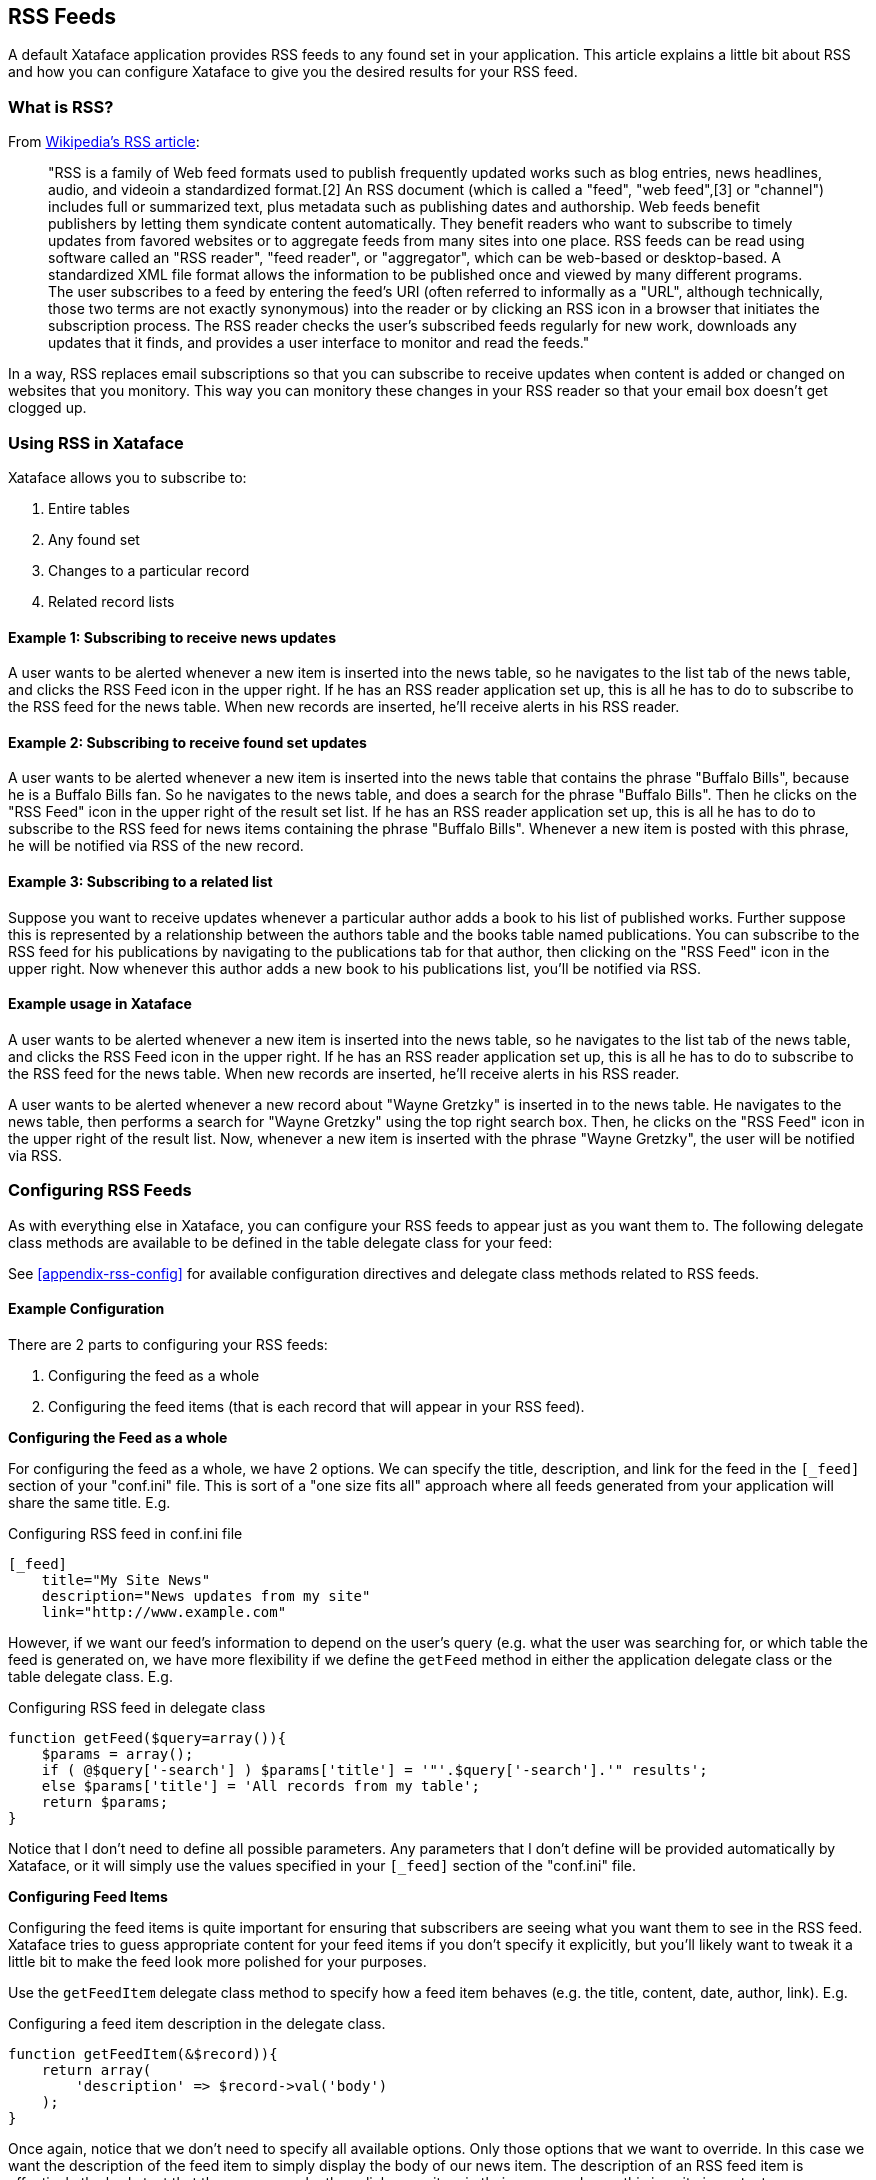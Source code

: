 [#rss-feeds]
== RSS Feeds

A default Xataface application provides RSS feeds to any found set in your application. This article explains a little bit about RSS and how you can configure Xataface to give you the desired results for your RSS feed.

[discrete]
=== What is RSS?

From http://en.wikipedia.org/wiki/RSS_(file_format)[Wikipedia's RSS article]:

> "RSS is a family of Web feed formats used to publish frequently updated works such as blog entries, news headlines, audio, and videoin a standardized format.[2] An RSS document (which is called a "feed", "web feed",[3] or "channel") includes full or summarized text, plus metadata such as publishing dates and authorship. Web feeds benefit publishers by letting them syndicate content automatically. They benefit readers who want to subscribe to timely updates from favored websites or to aggregate feeds from many sites into one place. RSS feeds can be read using software called an "RSS reader", "feed reader", or "aggregator", which can be web-based or desktop-based. A standardized XML file format allows the information to be published once and viewed by many different programs. The user subscribes to a feed by entering the feed's URI (often referred to informally as a "URL", although technically, those two terms are not exactly synonymous) into the reader or by clicking an RSS icon in a browser that initiates the subscription process. The RSS reader checks the user's subscribed feeds regularly for new work, downloads any updates that it finds, and provides a user interface to monitor and read the feeds."

In a way, RSS replaces email subscriptions so that you can subscribe to receive updates when content is added or changed on websites that you monitory. This way you can monitory these changes in your RSS reader so that your email box doesn't get clogged up.

[discrete]
=== Using RSS in Xataface

Xataface allows you to subscribe to:

. Entire tables
. Any found set
. Changes to a particular record
. Related record lists

[discrete]
==== Example 1: Subscribing to receive news updates

A user wants to be alerted whenever a new item is inserted into the news table, so he navigates to the list tab of the news table, and clicks the RSS Feed icon in the upper right. If he has an RSS reader application set up, this is all he has to do to subscribe to the RSS feed for the news table. When new records are inserted, he'll receive alerts in his RSS reader.

[discrete]
==== Example 2: Subscribing to receive found set updates

A user wants to be alerted whenever a new item is inserted into the news table that contains the phrase "Buffalo Bills", because he is a Buffalo Bills fan. So he navigates to the news table, and does a search for the phrase "Buffalo Bills". Then he clicks on the "RSS Feed" icon in the upper right of the result set list. If he has an RSS reader application set up, this is all he has to do to subscribe to the RSS feed for news items containing the phrase "Buffalo Bills". Whenever a new item is posted with this phrase, he will be notified via RSS of the new record.

[discrete]
==== Example 3: Subscribing to a related list

Suppose you want to receive updates whenever a particular author adds a book to his list of published works. Further suppose this is represented by a relationship between the authors table and the books table named publications. You can subscribe to the RSS feed for his publications by navigating to the publications tab for that author, then clicking on the "RSS Feed" icon in the upper right. Now whenever this author adds a new book to his publications list, you'll be notified via RSS.

[discrete]
==== Example usage in Xataface

A user wants to be alerted whenever a new item is inserted into the news table, so he navigates to the list tab of the news table, and clicks the RSS Feed icon in the upper right. If he has an RSS reader application set up, this is all he has to do to subscribe to the RSS feed for the news table. When new records are inserted, he'll receive alerts in his RSS reader.

A user wants to be alerted whenever a new record about "Wayne Gretzky" is inserted in to the news table. He navigates to the news table, then performs a search for "Wayne Gretzky" using the top right search box. Then, he clicks on the "RSS Feed" icon in the upper right of the result list. Now, whenever a new item is inserted with the phrase "Wayne Gretzky", the user will be notified via RSS.

=== Configuring RSS Feeds

As with everything else in Xataface, you can configure your RSS feeds to appear just as you want them to. The following delegate class methods are available to be defined in the table delegate class for your feed:


See <<appendix-rss-config>> for available configuration directives and delegate class methods related to RSS feeds.

[discrete]
==== Example Configuration

There are 2 parts to configuring your RSS feeds:

. Configuring the feed as a whole
. Configuring the feed items (that is each record that will appear in your RSS feed).

**Configuring the Feed as a whole**

For configuring the feed as a whole, we have 2 options. We can specify the title, description, and link for the feed in the `[_feed]` section of your "conf.ini" file. This is sort of a "one size fits all" approach where all feeds generated from your application will share the same title. E.g.

.Configuring RSS feed in conf.ini file
[source,ini]
----
[_feed]
    title="My Site News"
    description="News updates from my site"
    link="http://www.example.com"
----

However, if we want our feed's information to depend on the user's query (e.g. what the user was searching for, or which table the feed is generated on, we have more flexibility if we define the `getFeed` method in either the application delegate class or the table delegate class. E.g.

.Configuring RSS feed in delegate class
[source,php]
----
function getFeed($query=array()){
    $params = array();
    if ( @$query['-search'] ) $params['title'] = '"'.$query['-search'].'" results';
    else $params['title'] = 'All records from my table';
    return $params;
}
----

Notice that I don't need to define all possible parameters. Any parameters that I don't define will be provided automatically by Xataface, or it will simply use the values specified in your `[_feed]` section of the "conf.ini" file.

**Configuring Feed Items**

Configuring the feed items is quite important for ensuring that subscribers are seeing what you want them to see in the RSS feed. Xataface tries to guess appropriate content for your feed items if you don't specify it explicitly, but you'll likely want to tweak it a little bit to make the feed look more polished for your purposes.

Use the `getFeedItem` delegate class method to specify how a feed item behaves (e.g. the title, content, date, author, link).  E.g.

.Configuring a feed item description in the delegate class.
[source,php]
----
function getFeedItem(&$record)){
    return array(
        'description' => $record->val('body')
    );
}
----

Once again, notice that we don't need to specify all available options. Only those options that we want to override. In this case we want the description of the feed item to simply display the body of our news item. The description of an RSS feed item is effectively the body text that the user sees why they click on an item in their news reader, so this is quite important.


